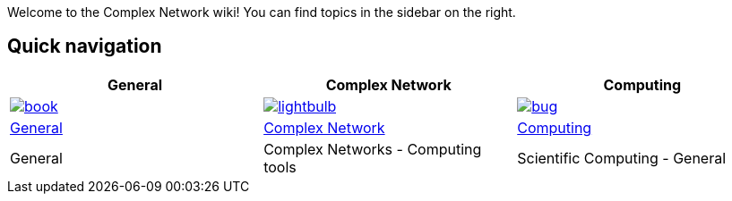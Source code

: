 Welcome to the Complex Network wiki! You can find topics in the sidebar on the right.

[[quick-navigation]]
== Quick navigation

[width="99%",options="header",]
|====
|General |Complex Network |Computing

|image:wiki/assets/book.png[link="Getting-started",align="center"]
|image:wiki/assets/lightbulb.png[link="About-Lettuce",align="center"]
|image:wiki/assets/bug.png[link="Download",align="center"]

|link:General[General]
|link:ComplexNetwork[Complex Network]
|link:Computing[Computing]

|General 
|Complex Networks - Computing tools
|Scientific Computing - General

|====
